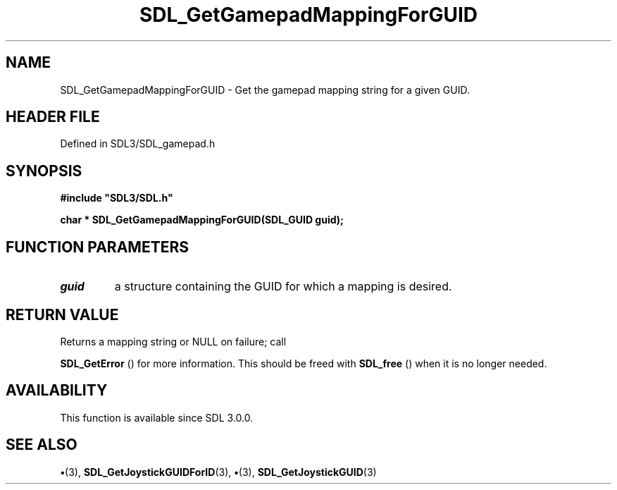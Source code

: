 .\" This manpage content is licensed under Creative Commons
.\"  Attribution 4.0 International (CC BY 4.0)
.\"   https://creativecommons.org/licenses/by/4.0/
.\" This manpage was generated from SDL's wiki page for SDL_GetGamepadMappingForGUID:
.\"   https://wiki.libsdl.org/SDL_GetGamepadMappingForGUID
.\" Generated with SDL/build-scripts/wikiheaders.pl
.\"  revision SDL-preview-3.1.3
.\" Please report issues in this manpage's content at:
.\"   https://github.com/libsdl-org/sdlwiki/issues/new
.\" Please report issues in the generation of this manpage from the wiki at:
.\"   https://github.com/libsdl-org/SDL/issues/new?title=Misgenerated%20manpage%20for%20SDL_GetGamepadMappingForGUID
.\" SDL can be found at https://libsdl.org/
.de URL
\$2 \(laURL: \$1 \(ra\$3
..
.if \n[.g] .mso www.tmac
.TH SDL_GetGamepadMappingForGUID 3 "SDL 3.1.3" "Simple Directmedia Layer" "SDL3 FUNCTIONS"
.SH NAME
SDL_GetGamepadMappingForGUID \- Get the gamepad mapping string for a given GUID\[char46]
.SH HEADER FILE
Defined in SDL3/SDL_gamepad\[char46]h

.SH SYNOPSIS
.nf
.B #include \(dqSDL3/SDL.h\(dq
.PP
.BI "char * SDL_GetGamepadMappingForGUID(SDL_GUID guid);
.fi
.SH FUNCTION PARAMETERS
.TP
.I guid
a structure containing the GUID for which a mapping is desired\[char46]
.SH RETURN VALUE
Returns a mapping string or NULL on failure; call

.BR SDL_GetError
() for more information\[char46] This should be freed
with 
.BR SDL_free
() when it is no longer needed\[char46]

.SH AVAILABILITY
This function is available since SDL 3\[char46]0\[char46]0\[char46]

.SH SEE ALSO
.BR \(bu (3),
.BR SDL_GetJoystickGUIDForID (3),
.BR \(bu (3),
.BR SDL_GetJoystickGUID (3)
